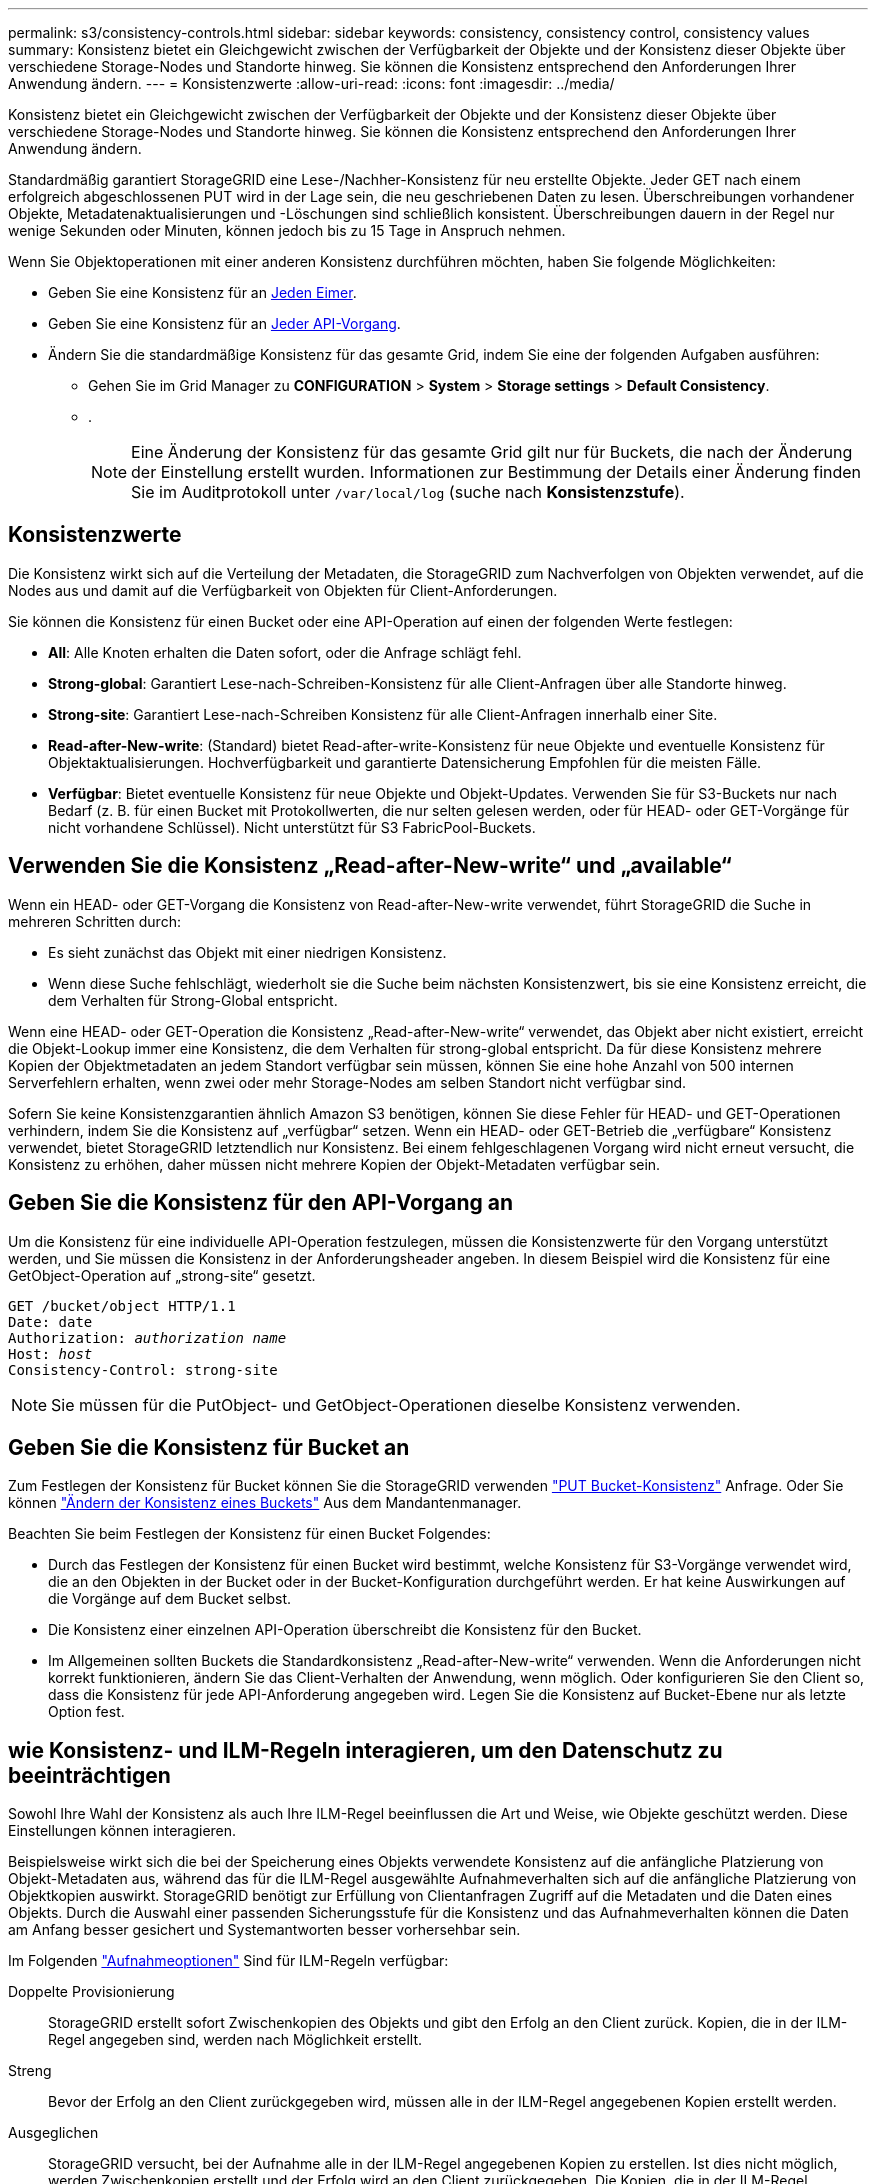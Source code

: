 ---
permalink: s3/consistency-controls.html 
sidebar: sidebar 
keywords: consistency, consistency control, consistency values 
summary: Konsistenz bietet ein Gleichgewicht zwischen der Verfügbarkeit der Objekte und der Konsistenz dieser Objekte über verschiedene Storage-Nodes und Standorte hinweg. Sie können die Konsistenz entsprechend den Anforderungen Ihrer Anwendung ändern. 
---
= Konsistenzwerte
:allow-uri-read: 
:icons: font
:imagesdir: ../media/


[role="lead"]
Konsistenz bietet ein Gleichgewicht zwischen der Verfügbarkeit der Objekte und der Konsistenz dieser Objekte über verschiedene Storage-Nodes und Standorte hinweg. Sie können die Konsistenz entsprechend den Anforderungen Ihrer Anwendung ändern.

Standardmäßig garantiert StorageGRID eine Lese-/Nachher-Konsistenz für neu erstellte Objekte. Jeder GET nach einem erfolgreich abgeschlossenen PUT wird in der Lage sein, die neu geschriebenen Daten zu lesen. Überschreibungen vorhandener Objekte, Metadatenaktualisierungen und -Löschungen sind schließlich konsistent. Überschreibungen dauern in der Regel nur wenige Sekunden oder Minuten, können jedoch bis zu 15 Tage in Anspruch nehmen.

Wenn Sie Objektoperationen mit einer anderen Konsistenz durchführen möchten, haben Sie folgende Möglichkeiten:

* Geben Sie eine Konsistenz für an <<bucket-consistency-control,Jeden Eimer>>.
* Geben Sie eine Konsistenz für an <<api-operation-consistency-control,Jeder API-Vorgang>>.
* Ändern Sie die standardmäßige Konsistenz für das gesamte Grid, indem Sie eine der folgenden Aufgaben ausführen:
+
** Gehen Sie im Grid Manager zu *CONFIGURATION* > *System* > *Storage settings* > *Default Consistency*.
** .
+

NOTE: Eine Änderung der Konsistenz für das gesamte Grid gilt nur für Buckets, die nach der Änderung der Einstellung erstellt wurden. Informationen zur Bestimmung der Details einer Änderung finden Sie im Auditprotokoll unter `/var/local/log` (suche nach *Konsistenzstufe*).







== Konsistenzwerte

Die Konsistenz wirkt sich auf die Verteilung der Metadaten, die StorageGRID zum Nachverfolgen von Objekten verwendet, auf die Nodes aus und damit auf die Verfügbarkeit von Objekten für Client-Anforderungen.

Sie können die Konsistenz für einen Bucket oder eine API-Operation auf einen der folgenden Werte festlegen:

* *All*: Alle Knoten erhalten die Daten sofort, oder die Anfrage schlägt fehl.
* *Strong-global*: Garantiert Lese-nach-Schreiben-Konsistenz für alle Client-Anfragen über alle Standorte hinweg.
* *Strong-site*: Garantiert Lese-nach-Schreiben Konsistenz für alle Client-Anfragen innerhalb einer Site.
* *Read-after-New-write*: (Standard) bietet Read-after-write-Konsistenz für neue Objekte und eventuelle Konsistenz für Objektaktualisierungen. Hochverfügbarkeit und garantierte Datensicherung Empfohlen für die meisten Fälle.
* *Verfügbar*: Bietet eventuelle Konsistenz für neue Objekte und Objekt-Updates. Verwenden Sie für S3-Buckets nur nach Bedarf (z. B. für einen Bucket mit Protokollwerten, die nur selten gelesen werden, oder für HEAD- oder GET-Vorgänge für nicht vorhandene Schlüssel). Nicht unterstützt für S3 FabricPool-Buckets.




== Verwenden Sie die Konsistenz „Read-after-New-write“ und „available“

Wenn ein HEAD- oder GET-Vorgang die Konsistenz von Read-after-New-write verwendet, führt StorageGRID die Suche in mehreren Schritten durch:

* Es sieht zunächst das Objekt mit einer niedrigen Konsistenz.
* Wenn diese Suche fehlschlägt, wiederholt sie die Suche beim nächsten Konsistenzwert, bis sie eine Konsistenz erreicht, die dem Verhalten für Strong-Global entspricht.


Wenn eine HEAD- oder GET-Operation die Konsistenz „Read-after-New-write“ verwendet, das Objekt aber nicht existiert, erreicht die Objekt-Lookup immer eine Konsistenz, die dem Verhalten für strong-global entspricht. Da für diese Konsistenz mehrere Kopien der Objektmetadaten an jedem Standort verfügbar sein müssen, können Sie eine hohe Anzahl von 500 internen Serverfehlern erhalten, wenn zwei oder mehr Storage-Nodes am selben Standort nicht verfügbar sind.

Sofern Sie keine Konsistenzgarantien ähnlich Amazon S3 benötigen, können Sie diese Fehler für HEAD- und GET-Operationen verhindern, indem Sie die Konsistenz auf „verfügbar“ setzen. Wenn ein HEAD- oder GET-Betrieb die „verfügbare“ Konsistenz verwendet, bietet StorageGRID letztendlich nur Konsistenz. Bei einem fehlgeschlagenen Vorgang wird nicht erneut versucht, die Konsistenz zu erhöhen, daher müssen nicht mehrere Kopien der Objekt-Metadaten verfügbar sein.



== [[API-Operation-Consistency-control]]Geben Sie die Konsistenz für den API-Vorgang an

Um die Konsistenz für eine individuelle API-Operation festzulegen, müssen die Konsistenzwerte für den Vorgang unterstützt werden, und Sie müssen die Konsistenz in der Anforderungsheader angeben. In diesem Beispiel wird die Konsistenz für eine GetObject-Operation auf „strong-site“ gesetzt.

[listing, subs="specialcharacters,quotes"]
----
GET /bucket/object HTTP/1.1
Date: date
Authorization: _authorization name_
Host: _host_
Consistency-Control: strong-site
----

NOTE: Sie müssen für die PutObject- und GetObject-Operationen dieselbe Konsistenz verwenden.



== [[Bucket-Consistency-control]]Geben Sie die Konsistenz für Bucket an

Zum Festlegen der Konsistenz für Bucket können Sie die StorageGRID verwenden link:put-bucket-consistency-request.html["PUT Bucket-Konsistenz"] Anfrage. Oder Sie können link:../tenant/manage-bucket-consistency.html#change-bucket-consistency["Ändern der Konsistenz eines Buckets"] Aus dem Mandantenmanager.

Beachten Sie beim Festlegen der Konsistenz für einen Bucket Folgendes:

* Durch das Festlegen der Konsistenz für einen Bucket wird bestimmt, welche Konsistenz für S3-Vorgänge verwendet wird, die an den Objekten in der Bucket oder in der Bucket-Konfiguration durchgeführt werden. Er hat keine Auswirkungen auf die Vorgänge auf dem Bucket selbst.
* Die Konsistenz einer einzelnen API-Operation überschreibt die Konsistenz für den Bucket.
* Im Allgemeinen sollten Buckets die Standardkonsistenz „Read-after-New-write“ verwenden. Wenn die Anforderungen nicht korrekt funktionieren, ändern Sie das Client-Verhalten der Anwendung, wenn möglich. Oder konfigurieren Sie den Client so, dass die Konsistenz für jede API-Anforderung angegeben wird. Legen Sie die Konsistenz auf Bucket-Ebene nur als letzte Option fest.




== [[How-Consistency-Controls-and-ILM-rules-interact]]wie Konsistenz- und ILM-Regeln interagieren, um den Datenschutz zu beeinträchtigen

Sowohl Ihre Wahl der Konsistenz als auch Ihre ILM-Regel beeinflussen die Art und Weise, wie Objekte geschützt werden. Diese Einstellungen können interagieren.

Beispielsweise wirkt sich die bei der Speicherung eines Objekts verwendete Konsistenz auf die anfängliche Platzierung von Objekt-Metadaten aus, während das für die ILM-Regel ausgewählte Aufnahmeverhalten sich auf die anfängliche Platzierung von Objektkopien auswirkt. StorageGRID benötigt zur Erfüllung von Clientanfragen Zugriff auf die Metadaten und die Daten eines Objekts. Durch die Auswahl einer passenden Sicherungsstufe für die Konsistenz und das Aufnahmeverhalten können die Daten am Anfang besser gesichert und Systemantworten besser vorhersehbar sein.

Im Folgenden link:../ilm/data-protection-options-for-ingest.html["Aufnahmeoptionen"] Sind für ILM-Regeln verfügbar:

Doppelte Provisionierung:: StorageGRID erstellt sofort Zwischenkopien des Objekts und gibt den Erfolg an den Client zurück. Kopien, die in der ILM-Regel angegeben sind, werden nach Möglichkeit erstellt.
Streng:: Bevor der Erfolg an den Client zurückgegeben wird, müssen alle in der ILM-Regel angegebenen Kopien erstellt werden.
Ausgeglichen:: StorageGRID versucht, bei der Aufnahme alle in der ILM-Regel angegebenen Kopien zu erstellen. Ist dies nicht möglich, werden Zwischenkopien erstellt und der Erfolg wird an den Client zurückgegeben. Die Kopien, die in der ILM-Regel angegeben sind, werden, wenn möglich gemacht.




== Beispiel für die Interaktion der Konsistenz- und ILM-Regel

Angenommen, Sie haben ein Grid mit zwei Standorten mit der folgenden ILM-Regel und folgender Konsistenz:

* *ILM-Regel*: Erstellen Sie zwei Objektkopien, eine am lokalen Standort und eine an einem entfernten Standort. Strikte Aufnahme-Verhaltensweise
* *Konsistenz*: Stark-global (Objektmetadaten werden sofort an alle Standorte verteilt).


Wenn ein Client ein Objekt im Grid speichert, erstellt StorageGRID sowohl Objektkopien als auch verteilt Metadaten an beiden Standorten, bevor der Kunde zum Erfolg zurückkehrt.

Das Objekt ist zum Zeitpunkt der Aufnahme der Nachricht vollständig gegen Verlust geschützt. Wenn beispielsweise der lokale Standort kurz nach der Aufnahme verloren geht, befinden sich Kopien der Objektdaten und der Objektmetadaten am Remote-Standort weiterhin. Das Objekt kann vollständig abgerufen werden.

Wenn Sie stattdessen dieselbe ILM-Regel und die Konsistenz für starke Standorte verwenden, erhält der Client möglicherweise eine Erfolgsmeldung, nachdem die Objektdaten am Remote-Standort repliziert wurden, jedoch bevor die Objektmetadaten dort verteilt werden. In diesem Fall entspricht die Sicherung von Objektmetadaten nicht dem Schutzniveau für Objektdaten. Falls der lokale Standort kurz nach der Aufnahme verloren geht, gehen Objektmetadaten verloren. Das Objekt kann nicht abgerufen werden.

Die Beziehung zwischen Konsistenz- und ILM-Regeln kann komplex sein. Wenden Sie sich an den NetApp, wenn Sie Hilfe benötigen.

